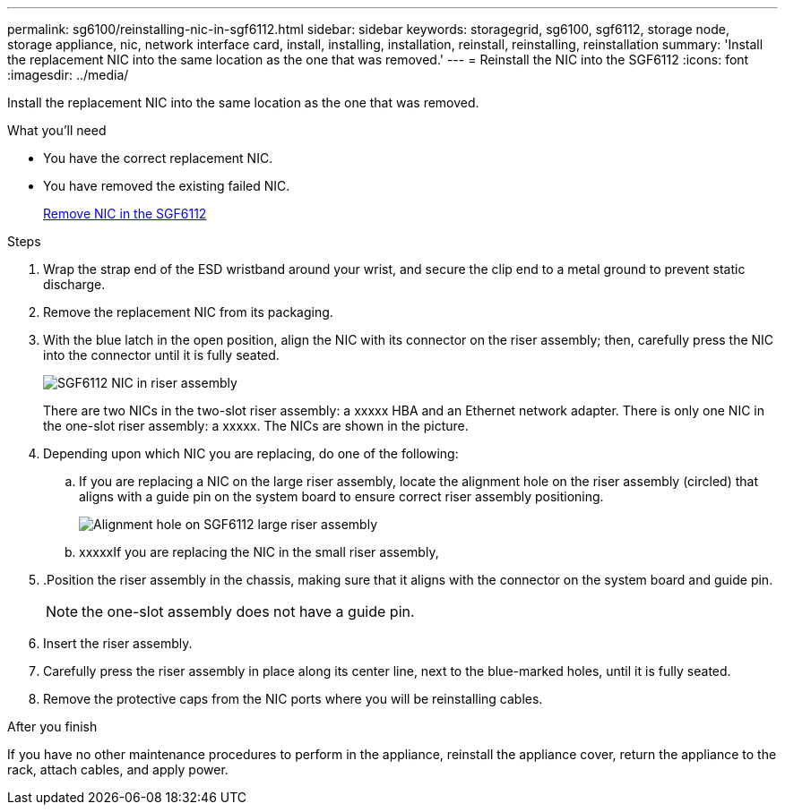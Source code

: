 ---
permalink: sg6100/reinstalling-nic-in-sgf6112.html
sidebar: sidebar
keywords: storagegrid, sg6100, sgf6112, storage node, storage appliance, nic, network interface card, install, installing, installation, reinstall, reinstalling, reinstallation 
summary: 'Install the replacement NIC into the same location as the one that was removed.'
---
= Reinstall the NIC into the SGF6112
:icons: font
:imagesdir: ../media/

[.lead]
Install the replacement NIC into the same location as the one that was removed.

.What you'll need

* You have the correct replacement NIC.
* You have removed the existing failed NIC.
+
link:removing-nic-in-sgf6112.html[Remove NIC in the SGF6112]

.Steps

. Wrap the strap end of the ESD wristband around your wrist, and secure the clip end to a metal ground to prevent static discharge.
. Remove the replacement NIC from its packaging.
. With the blue latch in the open position, align the NIC with its connector on the riser assembly; then, carefully press the NIC into the connector until it is fully seated.
+
image::..xxxxx/media/sg6060_fc_hba_location.jpg[SGF6112 NIC in riser assembly]
+
There are two NICs in the two-slot riser assembly: a xxxxx HBA and an Ethernet network adapter. There is only one NIC in the one-slot riser assembly: a xxxxx. The NICs are shown in the picture.

. Depending upon which NIC you are replacing, do one of the following: 

.. If you are replacing a NIC on the large riser assembly, locate the alignment hole on the riser assembly (circled) that aligns with a guide pin on the system board to ensure correct riser assembly positioning.
+
image::..xxxx/media/sg6060_riser_alignment_hole.jpg[Alignment hole on SGF6112 large riser assembly]

.. xxxxxIf you are replacing the NIC in the small riser assembly, 

. .Position the riser assembly in the chassis, making sure that it aligns with the connector on the system board and guide pin. 
+
NOTE: the one-slot assembly does not have a guide pin. 

. Insert the riser assembly.

. Carefully press the riser assembly in place along its center line, next to the blue-marked holes, until it is fully seated.
. Remove the protective caps from the NIC ports where you will be reinstalling cables.

.After you finish
//add procedures

If you have no other maintenance procedures to perform in the appliance, reinstall the appliance cover, return the appliance to the rack, attach cables, and apply power.

